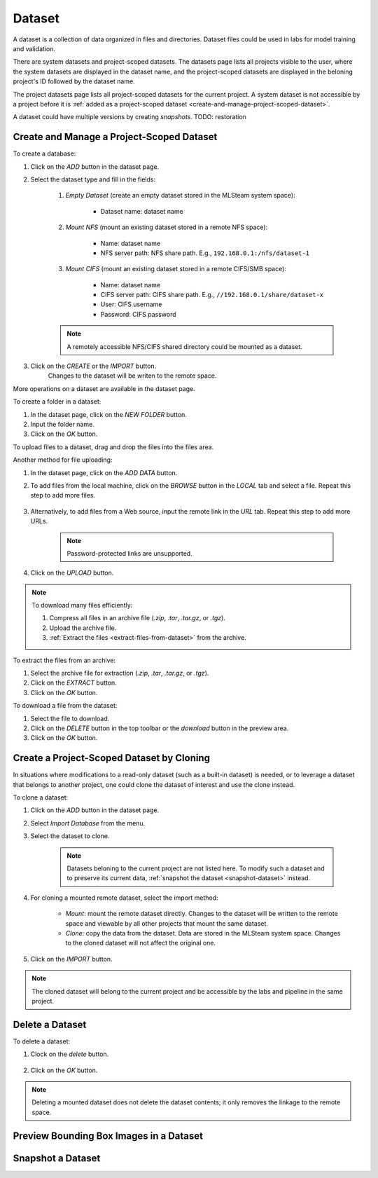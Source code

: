 ############
Dataset
############

A dataset is a collection of data organized in files and directories.
Dataset files could be used in labs for model training and validation.

There are system datasets and project-scoped datasets.
The datasets page lists all projects visible to the user,
where the system datasets are displayed in the dataset name,
and the project-scoped datasets are displayed in the beloning project's ID followed by the dataset name.

.. image:: /_static/imgs/user/dataset/view_all_datasets.png
    :width: 600

The project datasets page lists all project-scoped datasets for the current project.
A system dataset is not accessible by a project before it is :ref:`added as a project-scoped dataset <create-and-manage-project-scoped-dataset>`.

.. image:: /_static/imgs/user/dataset/view_project_datasets.png
    :width: 600

A dataset could have multiple versions by creating *snapshots*.
TODO: restoration

.. _create-and-manage-project-scoped-dataset:

Create and Manage a Project-Scoped Dataset
==========================================

To create a database:

#) Click on the *ADD* button in the dataset page.
#) Select the dataset type and fill in the fields:

    #) *Empty Dataset* (create an empty dataset stored in the MLSteam system space):

        * Dataset name: dataset name

        .. image:: /_static/imgs/user/dataset/add_dataset_empty.png
            :width: 300

    #) *Mount NFS* (mount an existing dataset stored in a remote NFS space):

        * Name: dataset name
        * NFS server path: NFS share path. E.g., ``192.168.0.1:/nfs/dataset-1``

        .. image:: /_static/imgs/user/dataset/add_dataset_nfs.png
            :width: 300

    #) *Mount CIFS* (mount an existing dataset stored in a remote CIFS/SMB space):

        * Name: dataset name
        * CIFS server path: CIFS share path. E.g., ``//192.168.0.1/share/dataset-x``
        * User: CIFS username
        * Password: CIFS password

        .. image:: /_static/imgs/user/dataset/add_dataset_cifs.png
            :width: 300

    .. note::
        A remotely accessible NFS/CIFS shared directory could be mounted as a dataset.

#) Click on the *CREATE* or the *IMPORT* button.
    Changes to the dataset will be writen to the remote space.

More operations on a dataset are available in the dataset page.

.. image:: /_static/imgs/user/dataset/view_dataset.png
    :width: 600

To create a folder in a dataset:

#) In the dataset page, click on the *NEW FOLDER* button.
#) Input the folder name.
#) Click on the *OK* button.

To upload files to a dataset, drag and drop the files into the files area.

.. image:: /_static/imgs/user/dataset/add_file_1_1.png
    :width: 600

Another method for file uploading:

#) In the dataset page, click on the *ADD DATA* button.
#) To add files from the local machine, click on the *BROWSE* button in the *LOCAL* tab and select a file. Repeat this step to add more files.

    .. image:: /_static/imgs/user/dataset/add_file_2_1a.png
        :width: 300

#) Alternatively, to add files from a Web source, input the remote link in the *URL* tab. Repeat this step to add more URLs.

    .. image:: /_static/imgs/user/dataset/add_file_2_1b.png
        :width: 300

    .. note::
        Password-protected links are unsupported.

#) Click on the *UPLOAD* button.

.. note::
    To download many files efficiently:
    
    #) Compress all files in an archive file (*.zip*, *.tar*, *.tar.gz*, or *.tgz*).
    #) Upload the archive file.
    #) :ref:`Extract the files <extract-files-from-dataset>` from the archive.

.. _extract-files-from-dataset:

To extract the files from an archive:

#) Select the archive file for extraction (*.zip*, *.tar*, *.tar.gz*, or *.tgz*).
#) Click on the *EXTRACT* button.
#) Click on the *OK* button.

To download a file from the dataset:

#) Select the file to download.
#) Click on the *DELETE* button in the top toolbar or the *download* button in the preview area.
#) Click on the *OK* button.

Create a Project-Scoped Dataset by Cloning
==========================================

In situations where modifications to a read-only dataset (such as a built-in dataset) is needed,
or to leverage a dataset that belongs to another project,
one could clone the dataset of interest and use the clone instead.

To clone a dataset:

#) Click on the *ADD* button in the dataset page.
#) Select *Import Database* from the menu.
#) Select the dataset to clone.

    .. note::
        Datasets beloning to the current project are not listed here.
        To modify such a dataset and to preserve its current data, :ref:`snapshot the dataset <snapshot-dataset>` instead.

#) For cloning a mounted remote dataset, select the import method:

    * *Mount*: mount the remote dataset directly.
      Changes to the dataset will be written to the remote space and viewable by all other projects that mount the same dataset.
    * *Clone*: copy the data from the dataset.
      Data are stored in the MLSteam system space. Changes to the cloned dataset will not affect the original one.

#) Click on the *IMPORT* button.

    .. image:: /_static/imgs/user/dataset/copy_dataset_1.png
        :width: 300

.. note::
    The cloned dataset will belong to the current project and be accessible by the labs and pipeline in the same project.

Delete a Dataset
================

To delete a dataset:

#) Clock on the *delete* button.

    .. image:: /_static/imgs/user/dataset/del_dataset_1.png
        :width: 480

#) Click on the *OK* button.

.. note::
    Deleting a mounted dataset does not delete the dataset contents;
    it only removes the linkage to the remote space.

Preview Bounding Box Images in a Dataset
========================================

.. _snapshot-dataset:

Snapshot a Dataset
==================
